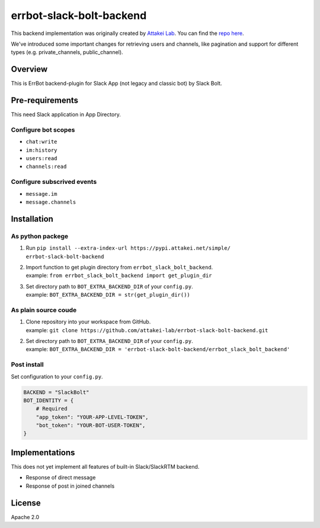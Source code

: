 =========================
errbot-slack-bolt-backend
=========================

This backend implementation was originally created by `Attakei Lab <https://github.com/attakei-lab>`_. You can find the `repo here <https://github.com/attakei-lab/errbot-slack-bolt-backend>`_.

We've introduced some important changes for retrieving users and channels, like pagination and support for different types (e.g. private_channels, public_channel).

Overview
========

This is ErrBot backend-plugin for Slack App (not legacy and classic bot) by Slack Bolt.

Pre-requirements
================

This need Slack application in App Directory.

Configure bot scopes
--------------------

* ``chat:write``
* ``im:history``
* ``users:read``
* ``channels:read``

Configure subscrived events
---------------------------

* ``message.im``
* ``message.channels``

Installation
============

As python packege
-----------------

#. Run ``pip install --extra-index-url https://pypi.attakei.net/simple/ errbot-slack-bolt-backend``
#. | Import function to get plugin directory from ``errbot_slack_bolt_backend``.
   | example: ``from errbot_slack_bolt_backend import get_plugin_dir``
#. | Set directory path to ``BOT_EXTRA_BACKEND_DIR`` of your ``config.py``.
   | example: ``BOT_EXTRA_BACKEND_DIR = str(get_plugin_dir())``

As plain source coude
---------------------

#. | Clone repository into your workspace from GitHub.
   | example: ``git clone https://github.com/attakei-lab/errbot-slack-bolt-backend.git``
#. | Set directory path to ``BOT_EXTRA_BACKEND_DIR`` of your ``config.py``.
   | example: ``BOT_EXTRA_BACKEND_DIR = 'errbot-slack-bolt-backend/errbot_slack_bolt_backend'``

Post install
------------

Set configuration to your ``config.py``.

.. code-block:: python

   BACKEND = "SlackBolt"
   BOT_IDENTITY = {
       # Required
       "app_token": "YOUR-APP-LEVEL-TOKEN",
       "bot_token": "YOUR-BOT-USER-TOKEN",
   }

Implementations
===============

This does not yet implement all features of built-in Slack/SlackRTM backend.

- Response of direct message
- Response of post in joined channels

License
=======

Apache 2.0
